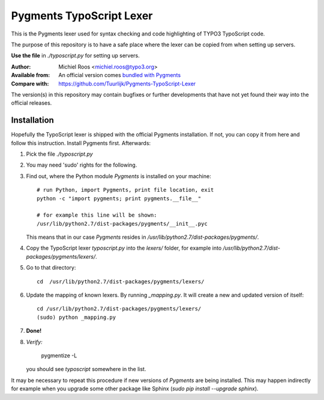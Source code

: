 
=========================
Pygments TypoScript Lexer
=========================

This is the Pygments lexer used for syntax checking
and code highlighting of TYPO3 TypoScript code.

The purpose of this repository is to have a safe place
where the lexer can be copied from when setting up servers.

**Use the file** in `./typoscript.py`
for setting up servers.

:Author:          Michiel Roos <michiel.roos@typo3.org>
:Available from:  An official version comes `bundled with Pygments <https://bitbucket.org/birkenfeld/pygments-main/>`__
:Compare with:    https://github.com/Tuurlijk/Pygments-TypoScript-Lexer

The version(s) in this repository may contain bugfixes
or further developments that have not yet found their way
into the official releases.


Installation
============

Hopefully the TypoScript lexer is shipped with the official Pygments installation.
If not, you can copy it from here and follow this instruction.
Install Pygments first. Afterwards:

.. highlight:: shell

1. Pick the file `./typoscript.py`

2. You may need 'sudo' rights for the following.

3. Find out, where the Python module *Pygments* is installed on your machine::

      # run Python, import Pygments, print file location, exit
      python -c "import pygments; print pygments.__file__"

      # for example this line will be shown:
      /usr/lib/python2.7/dist-packages/pygments/__init__.pyc

   This means that in our case *Pygments* resides in
   `/usr/lib/python2.7/dist-packages/pygments/`.

4. Copy the TypoScript lexer `typoscript.py` into the `lexers/` folder,
   for example into `/usr/lib/python2.7/dist-packages/pygments/lexers/`.

5. Go to that directory::

      cd  /usr/lib/python2.7/dist-packages/pygments/lexers/

6. Update the mapping of known lexers. By running `_mapping.py`.
   It will create a new and updated version of itself::

      cd /usr/lib/python2.7/dist-packages/pygments/lexers/
      (sudo) python _mapping.py

7. **Done!**

8. *Verify:*

       pygmentize -L

   you should see *typoscript* somewhere in the list.

It may be necessary to repeat this procedure if new versions of *Pygments*
are being installed. This may happen indirectly for example when you
upgrade some other package like Sphinx (`sudo pip install --upgrade sphinx`).
